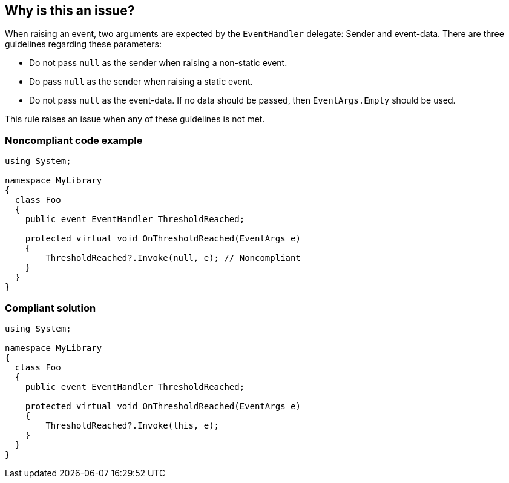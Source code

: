 == Why is this an issue?

When raising an event, two arguments are expected by the ``++EventHandler++`` delegate: Sender and event-data. There are three guidelines regarding these parameters:

* Do not pass ``++null++`` as the sender when raising a non-static event.
* Do pass ``++null++`` as the sender when raising a static event.
* Do not pass ``++null++`` as the event-data. If no data should be passed, then ``++EventArgs.Empty++`` should be used.

This rule raises an issue when any of these guidelines is not met.


=== Noncompliant code example

[source,text]
----
using System;

namespace MyLibrary
{
  class Foo
  {
    public event EventHandler ThresholdReached;

    protected virtual void OnThresholdReached(EventArgs e)
    {
        ThresholdReached?.Invoke(null, e); // Noncompliant
    }
  }
}
----


=== Compliant solution

[source,text]
----
using System;

namespace MyLibrary
{
  class Foo
  {
    public event EventHandler ThresholdReached;

    protected virtual void OnThresholdReached(EventArgs e)
    {
        ThresholdReached?.Invoke(this, e);
    }
  }
}
----


